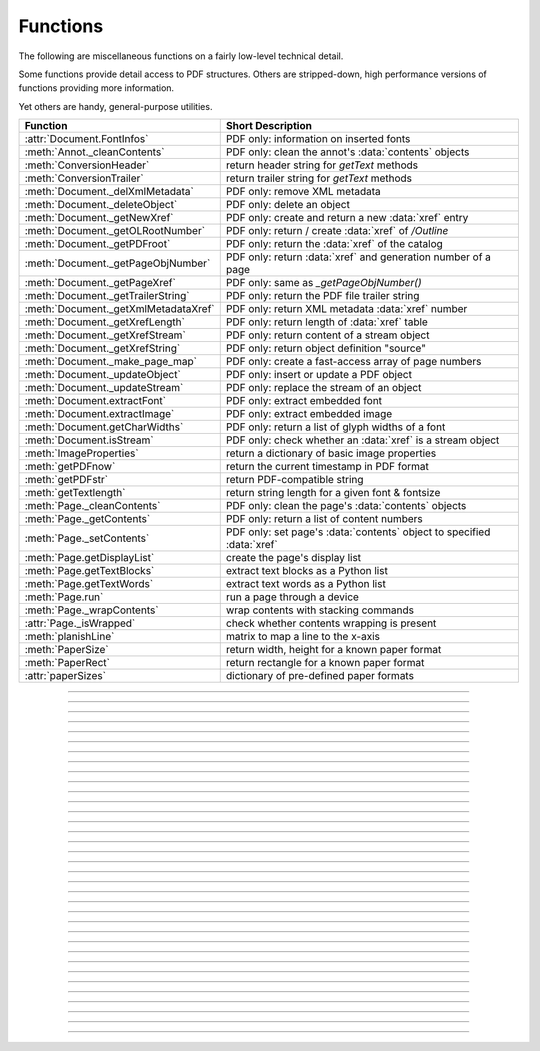 ============
Functions
============
The following are miscellaneous functions on a fairly low-level technical detail.

Some functions provide detail access to PDF structures. Others are stripped-down, high performance versions of functions providing more information.

Yet others are handy, general-purpose utilities.


==================================== ==============================================================
**Function**                         **Short Description**
==================================== ==============================================================
:attr:`Document.FontInfos`           PDF only: information on inserted fonts
:meth:`Annot._cleanContents`         PDF only: clean the annot's :data:`contents` objects
:meth:`ConversionHeader`             return header string for *getText* methods
:meth:`ConversionTrailer`            return trailer string for *getText* methods
:meth:`Document._delXmlMetadata`     PDF only: remove XML metadata
:meth:`Document._deleteObject`       PDF only: delete an object
:meth:`Document._getNewXref`         PDF only: create and return a new :data:`xref` entry
:meth:`Document._getOLRootNumber`    PDF only: return / create :data:`xref` of */Outline*
:meth:`Document._getPDFroot`         PDF only: return the :data:`xref` of the catalog
:meth:`Document._getPageObjNumber`   PDF only: return :data:`xref` and generation number of a page
:meth:`Document._getPageXref`        PDF only: same as *_getPageObjNumber()*
:meth:`Document._getTrailerString`   PDF only: return the PDF file trailer string
:meth:`Document._getXmlMetadataXref` PDF only: return XML metadata :data:`xref` number
:meth:`Document._getXrefLength`      PDF only: return length of :data:`xref` table
:meth:`Document._getXrefStream`      PDF only: return content of a stream object
:meth:`Document._getXrefString`      PDF only: return object definition "source"
:meth:`Document._make_page_map`      PDF only: create a fast-access array of page numbers
:meth:`Document._updateObject`       PDF only: insert or update a PDF object
:meth:`Document._updateStream`       PDF only: replace the stream of an object
:meth:`Document.extractFont`         PDF only: extract embedded font
:meth:`Document.extractImage`        PDF only: extract embedded image
:meth:`Document.getCharWidths`       PDF only: return a list of glyph widths of a font
:meth:`Document.isStream`            PDF only: check whether an :data:`xref` is a stream object
:meth:`ImageProperties`              return a dictionary of basic image properties
:meth:`getPDFnow`                    return the current timestamp in PDF format
:meth:`getPDFstr`                    return PDF-compatible string
:meth:`getTextlength`                return string length for a given font & fontsize
:meth:`Page._cleanContents`          PDF only: clean the page's :data:`contents` objects
:meth:`Page._getContents`            PDF only: return a list of content numbers
:meth:`Page._setContents`            PDF only: set page's :data:`contents` object to specified :data:`xref`
:meth:`Page.getDisplayList`          create the page's display list
:meth:`Page.getTextBlocks`           extract text blocks as a Python list
:meth:`Page.getTextWords`            extract text words as a Python list
:meth:`Page.run`                     run a page through a device
:meth:`Page._wrapContents`           wrap contents with stacking commands
:attr:`Page._isWrapped`              check whether contents wrapping is present
:meth:`planishLine`                  matrix to map a line to the x-axis
:meth:`PaperSize`                    return width, height for a known paper format
:meth:`PaperRect`                    return rectangle for a known paper format
:attr:`paperSizes`                   dictionary of pre-defined paper formats
==================================== ==============================================================

   .. method:: PaperSize(s)

      Convenience function to return width and height of a known paper format code. These values are given in pixels for the standard resolution 72 pixels = 1 inch.

      Currently defined formats include **'A0'** through **'A10'**, **'B0'** through **'B10'**, **'C0'** through **'C10'**, **'Card-4x6'**, **'Card-5x7'**, **'Commercial'**, **'Executive'**, **'Invoice'**, **'Ledger'**, **'Legal'**, **'Legal-13'**, **'Letter'**, **'Monarch'** and **'Tabloid-Extra'**, each in either portrait or landscape format.

      A format name must be supplied as a string (case **in** \sensitive), optionally suffixed with "-L" (landscape) or "-P" (portrait). No suffix defaults to portrait.

      :arg str s: any format name from above (upper or lower case), like *"A4"* or *"letter-l"*.

      :rtype: tuple
      :returns: *(width, height)* of the paper format. For an unknown format *(-1, -1)* is returned. Esamples: *fitz.PaperSize("A4")* returns *(595, 842)* and *fitz.PaperSize("letter-l")* delivers *(792, 612)*.

-----

   .. method:: PaperRect(s)

      Convenience function to return a :ref:`Rect` for a known paper format.

      :arg str s: any format name supported by :meth:`PaperSize`.

      :rtype: :ref:`Rect`
      :returns: *fitz.Rect(0, 0, width, height)* with *width, height=fitz.PaperSize(s)*.

      >>> import fitz
      >>> fitz.PaperRect("letter-l")
      fitz.Rect(0.0, 0.0, 792.0, 612.0)
      >>>

-----

   .. method:: planishLine(p1, p2)

      *(New in version 1.16.2)*
      
      Return a matrix which maps the line from p1 to p2 to the x-axis such that p1 will become (0,0) and p2 a point with the same distance to (0,0).

      :arg point_like p1: starting point of the line.
      :arg point_like p2: end point of the line.

      :rtype: :ref:`Matrix`
      :returns:
         
         a matrix which combines a rotation and a translation::

            p1 = fitz.Point(1, 1)
            p2 = fitz.Point(4, 5)
            abs(p2 - p1)  # distance of points
            5.0
            m = fitz.planishLine(p1, p2)
            p1 * m
            Point(0.0, 0.0)
            p2 * m
            Point(5.0, -5.960464477539063e-08)
            # distance of the resulting points
            abs(p2 * m - p1 * m)
            5.0
 

         .. image:: images/img-planish.png
            :scale: 40


-----

   .. attribute:: paperSizes

      A dictionary of pre-defines paper formats. Used as basis for :meth:`PaperSize`.

-----

   .. method:: getPDFnow()

      Convenience function to return the current local timestamp in PDF compatible format, e.g. *D:20170501121525-04'00'* for local datetime May 1, 2017, 12:15:25 in a timezone 4 hours westward of the UTC meridian.

      :rtype: str
      :returns: current local PDF timestamp.

-----

   .. method:: getTextlength(text, fontname="helv", fontsize=11, encoding=TEXT_ENCODING_LATIN)

      *(New in version 1.14.7)*
      
      Calculate the length of text on output with a given **builtin** font, fontsize and encoding.

      :arg str text: the text string.
      :arg str fontname: the fontname. Must be one of either the :ref:`Base-14-Fonts` or the CJK fonts, identified by their "reserved" fontnames (see table in :meth.`Page.insertFont`).
      :arg float fontsize: size of the font.
      :arg int encoding: the encoding to use. Besides 0 = Latin, 1 = Greek and 2 = Cyrillic (Russian) are available. Relevant for Base-14 fonts "Helvetica", "Courier" and "Times" and their variants only. Make sure to use the same value as in the corresponding text insertion.
      :rtype: float
      :returns: the length in points the string will have (e.g. when used in :meth:`Page.insertText`).

      .. note:: This function will only do the calculation -- it won't insert font or text.

      .. warning:: If you use this function to determine the required rectangle width for the (:ref:`Page` or :ref:`Shape`) *insertTextbox* methods, be aware that they calculate on a **by-character level**. Because of rounding effects, this will mostly lead to a slightly larger number: *sum([fitz.getTextlength(c) for c in text]) > fitz.getTextlength(text)*. So either (1) do the same, or (2) use something like *fitz.getTextlength(text + "'")* for your calculation.

-----

   .. method:: getPDFstr(text)

      Make a PDF-compatible string: if the text contains code points *ord(c) > 255*, then it will be converted to UTF-16BE with BOM as a hexadecimal character string enclosed in "<>" brackets like *<feff...>*. Otherwise, it will return the string enclosed in (round) brackets, replacing any characters outside the ASCII range with some special code. Also, every "(", ")" or backslash is escaped with an additional backslash.

      :arg str text: the object to convert

      :rtype: str
      :returns: PDF-compatible string enclosed in either *()* or *<>*.

-----

   .. method:: ImageProperties(image)

      *(New in version 1.14.14)*
      
      Return a number of basic properties for an image.

      :arg bytes|bytearray|BytesIO|file image: an image either in memory or an **opened** file. A memory resident image maybe any of the formats *bytes*, *bytearray* or *io.BytesIO*.

      :returns: a dictionary with the following keys (an empty dictionary for any error):

         ========== ====================================================
         **Key**    **Value**
         ========== ====================================================
         width      (int) width in pixels
         height     (int) height in pixels
         colorspace (int) colorspace.n (e.g. 3 = RGB)
         bpc        (int) bits per component (usually 8)
         format     (int) image format in *range(15)*
         ext        (str) suggested image file extension for the format
         size       (int) length of the image in bytes
         ========== ====================================================

      Example:

      >>> fitz.ImageProperties(open("img-clip.jpg","rb"))
      {'bpc': 8, 'format': 9, 'colorspace': 3, 'height': 325, 'width': 244, 'ext': 'jpeg', 'size': 14161}
      >>>


-----

   .. method:: ConversionHeader("text", filename="UNKNOWN")

      Return the header string required to make a valid document out of page text outputs.

      :arg str output: type of document. Use the same as the output parameter of *getText()*.

      :arg str filename: optional arbitrary name to use in output types "json" and "xml".

      :rtype: str

-----

   .. method:: ConversionTrailer(output)

      Return the trailer string required to make a valid document out of page text outputs. See :meth:`Page.getText` for an example.

      :arg str output: type of document. Use the same as the output parameter of *getText()*.

      :rtype: str

-----

   .. method:: Document._deleteObject(xref)

      PDF only: Delete an object given by its cross reference number.

      :arg int xref: the cross reference number. Must be within the document's valid :data:`xref` range.

      .. warning:: Only use with extreme care: this may make the PDF unreadable.

-----

   .. method:: Document._delXmlMetadata()

      Delete an object containing XML-based metadata from the PDF. (Py-) MuPDF does not support XML-based metadata. Use this if you want to make sure that the conventional metadata dictionary will be used exclusively. Many thirdparty PDF programs insert their own metadata in XML format and thus may override what you store in the conventional dictionary. This method deletes any such reference, and the corresponding PDF object will be deleted during next garbage collection of the file.

-----

   .. method:: Document._getTrailerString(compressed=False)

      *(New in version 1.14.9)*
      
      Return the trailer of the PDF (UTF-8), which is usually located at the PDF file's end. If not a PDF or the PDF has no trailer (because of irrecoverable errors), *None* is returned.

      :arg bool compressed: *(ew in version 1.14.14)* whether to generate a compressed output or one with nice indentations to ease reading (default).

      :returns: a string with the PDF trailer information. This is the analogous method to :meth:`Document._getXrefString` except that the trailer has no identifying :data:`xref` number. As can be seen here, the trailer object points to other important objects:

      >>> doc=fitz.open("adobe.pdf")
      >>> # compressed output
      >>> print(doc._getTrailerString(True))
      <</Size 334093/Prev 25807185/XRefStm 186352/Root 333277 0 R/Info 109959 0 R
      /ID[(\\227\\366/gx\\016ds\\244\\207\\326\\261\\\\\\305\\376u)
      (H\\323\\177\\346\\371pkF\\243\\262\\375\\346\\325\\002)]>>
      >>> # non-compressed otput:
      >>> print(doc._getTrailerString(False))
      <<
         /Size 334093
         /Prev 25807185
         /XRefStm 186352
         /Root 333277 0 R
         /Info 109959 0 R
         /ID [ (\227\366/gx\016ds\244\207\326\261\\\305\376u) (H\323\177\346\371pkF\243\262\375\346\325\002) ]
      >>

      .. note:: MuPDF is capable of recovering from a number of damages a PDF may have. This includes re-generating a trailer, where the end of a file has been lost (e.g. because of incomplete downloads). If however *None* is returned for a PDF, then the recovery mechanisms were unsuccessful and you should check for any error messages (:attr:`Document.openErrCode`, :attr:`Document.openErrMsg`, :attr:`Tools.fitz_stderr`).


-----

   .. method:: Document._make_page_map()

      Create an internal array of page numbers, which significantly speeds up page lookup (:meth:`Document.loadPage`). If this array exists, finding a page object will be up to two times faster. Functions which change the PDF's page layout (copy, delete, move, select pages) will destroy this array again.

-----

   .. method:: Document._getXmlMetadataXref()

      Return the XML-based metadata :data:`xref` of the PDF if present -- also refer to :meth:`Document._delXmlMetadata`. You can use it to retrieve the content via :meth:`Document._getXrefStream` and then work with it using some XML software.

      :rtype: int
      :returns: :data:`xref` of PDF file level XML metadata.

-----

   .. method:: Document._getPageObjNumber(pno)

      or

   .. method:: Document._getPageXref(pno)

       Return the :data:`xref` and generation number for a given page.

      :arg int pno: Page number (zero-based).

      :rtype: list
      :returns: :data:`xref` and generation number of page *pno* as a list *[xref, gen]*.

-----

   .. method:: Document._getPDFroot()

       Return the :data:`xref` of the PDF catalog.

      :rtype: int
      :returns: :data:`xref` of the PDF catalog -- a central :data:`dictionary` pointing to many other PDF information.

-----

   .. method:: Page.run(dev, transform)

      Run a page through a device.

      :arg dev: Device, obtained from one of the :ref:`Device` constructors.
      :type dev: :ref:`Device`

      :arg transform: Transformation to apply to the page. Set it to :ref:`Identity` if no transformation is desired.
      :type transform: :ref:`Matrix`

-----

   .. method:: Page._wrapContents

      Put string pair "q" / "Q" before, resp. after a page's */Contents* object(s) to ensure that any "geometry" changes are **local** only.

      Use this method as an alternative, minimalistic version of :meth:`Page._cleanContents`. Its advantage is a small footprint in terms of processing time and impact on incremental saves.

-----

   .. attribute:: Page._isWrapped

      Indicate whether :meth:`Page._wrapContents` may be required for object insertions in standard PDF geometry. Please note that this is a quick, basic check only: a value of *False* may still be a false alarm.

-----

   .. method:: Page.getTextBlocks(flags=None)

      Deprecated wrapper for :meth:`TextPage.extractBLOCKS`.

-----

   .. method:: Page.getTextWords(flags=None)

      Deprecated wrapper for :meth:`TextPage.extractWORDS`.

-----

   .. method:: Page.getDisplayList()

      Run a page through a list device and return its display list.

      :rtype: :ref:`DisplayList`
      :returns: the display list of the page.

-----

   .. method:: Page._getContents()

      Return a list of :data:`xref` numbers of :data:`contents` objects belonging to the page.

      :rtype: list
      :returns: a list of :data:`xref` integers.

      Each page may have zero to many associated contents objects (:data:`stream` \s) which contain some operator syntax describing what appears where and how on the page (like text or images, etc. See the :ref:`AdobeManual`, chapter "Operator Summary", page 985). This function only enumerates the number(s) of such objects. To get the actual stream source, use function :meth:`Document._getXrefStream` with one of the numbers in this list. Use :meth:`Document._updateStream` to replace the content.

-----

   .. method:: Page._setContents(xref)

      PDF only: Set a given object (identified by its :data:`xref`) as the page's one and only :data:`contents` object. Useful for joining mutiple :data:`contents` objects as in the following snippet::

         >>> c = b""
         >>> xreflist = page._getContents()
         >>> for xref in xreflist:
                 c += doc._getXrefStream(xref)
         >>> doc._updateStream(xreflist[0], c)
         >>> page._setContents(xreflist[0])
         >>> # doc.save(..., garbage=1) will remove the unused objects

      :arg int xref: the cross reference number of a :data:`contents` object. An exception is raised if outside the valid :data:`xref` range or not a stream object.

-----

   .. method:: Page._cleanContents()

      Clean and concatenate all :data:`contents` objects associated with this page. "Cleaning" includes syntactical corrections, standardizations and "pretty printing" of the contents stream. Discrepancies between :data:`contents` and :data:`resources` objects will also be corrected. See :meth:`Page._getContents` for more details.

      Changed in version 1.16.0 Annotations are no longer implicitely cleaned by this method. Use :meth:`Annot._cleanContents` separately.

      .. warning:: This is a complex function which may generate large amounts of new data and render other data unused. It is **not recommended** using it together with the **incremental save** option. Also note that the resulting singleton new */Contents* object is **uncompressed**. So you should save to a **new file** using options *"deflate=True, garbage=3"*.

-----

   .. method:: Annot._cleanContents()

      Clean the :data:`contents` streams associated with the annotation. This is the same type of action which :meth:`Page._cleanContents` performs -- just restricted to this annotation.


-----

   .. method:: Document.getCharWidths(xref=0, limit=256)

      Return a list of character glyphs and their widths for a font that is present in the document. A font must be specified by its PDF cross reference number :data:`xref`. This function is called automatically from :meth:`Page.insertText` and :meth:`Page.insertTextbox`. So you should rarely need to do this yourself.

      :arg int xref: cross reference number of a font embedded in the PDF. To find a font :data:`xref`, use e.g. *doc.getPageFontList(pno)* of page number *pno* and take the first entry of one of the returned list entries.

      :arg int limit: limits the number of returned entries. The default of 256 is enforced for all fonts that only support 1-byte characters, so-called "simple fonts" (checked by this method). All :ref:`Base-14-Fonts` are simple fonts.

      :rtype: list
      :returns: a list of *limit* tuples. Each character *c* has an entry  *(g, w)* in this list with an index of *ord(c)*. Entry *g* (integer) of the tuple is the glyph id of the character, and float *w* is its normalized width. The actual width for some fontsize can be calculated as *w * fontsize*. For simple fonts, the *g* entry can always be safely ignored. In all other cases *g* is the basis for graphically representing *c*.

      This function calculates the pixel width of a string called *text*::

       def pixlen(text, widthlist, fontsize):
       try:
           return sum([widthlist[ord(c)] for c in text]) * fontsize
       except IndexError:
           m = max([ord(c) for c in text])
           raise ValueError:("max. code point found: %i, increase limit" % m)

-----

   .. method:: Document._getXrefString(xref, compressed=False)

      Return the string ("source code") representing an arbitrary object. For :data:`stream` objects, only the non-stream part is returned. To get the stream data, use :meth:`_getXrefStream`.

      :arg int xref: :data:`xref` number.
      :arg bool compressed: *(new in version 1.14.14)* whether to generate a compressed output or one with nice indentations to ease reading or parsing (default).

      :rtype: string
      :returns: the string defining the object identified by :data:`xref`. Example:

      >>> doc = fitz.open("Adobe PDF Reference 1-7.pdf")  # the PDF
      >>> page = doc[100]  # some page in it
      >>> print(doc._getXrefString(page.xref, compressed=True))
      <</CropBox[0 0 531 666]/Annots[4795 0 R 4794 0 R 4793 0 R 4792 0 R 4797 0 R 4796 0 R]
      /Parent 109820 0 R/StructParents 941/Contents 229 0 R/Rotate 0/MediaBox[0 0 531 666]
      /Resources<</Font<</T1_0 3914 0 R/T1_1 3912 0 R/T1_2 3957 0 R/T1_3 3913 0 R/T1_4 4576 0 R
      /T1_5 3931 0 R/T1_6 3944 0 R>>/ProcSet[/PDF/Text]/ExtGState<</GS0 333283 0 R>>>>
      /Type/Page>>
      >>> print(doc._getXrefString(page.xref, compressed=False))
      <<
         /CropBox [ 0 0 531 666 ]
         /Annots [ 4795 0 R 4794 0 R 4793 0 R 4792 0 R 4797 0 R 4796 0 R ]
         /Parent 109820 0 R
         /StructParents 941
         /Contents 229 0 R
         /Rotate 0
         /MediaBox [ 0 0 531 666 ]
         /Resources <<
            /Font <<
               /T1_0 3914 0 R
               /T1_1 3912 0 R
               /T1_2 3957 0 R
               /T1_3 3913 0 R
               /T1_4 4576 0 R
               /T1_5 3931 0 R
               /T1_6 3944 0 R
            >>
            /ProcSet [ /PDF /Text ]
            /ExtGState <<
               /GS0 333283 0 R
            >>
         >>
         /Type /Page
      >>

-----

   .. method:: Document.isStream(xref)

      *(New in version 1.14.14)*
      
      PDF only: Check whether the object represented by :data:`xref` is a :data:`stream` type. Return is *False* if not a PDF or if the number is outside the valid xref range.

      :arg int xref: :data:`xref` number.

      :returns: *True* if the object definition is followed by data wrapped in keyword pair *stream*, *endstream*.

-----

   .. method:: Document._getNewXref()

      Increase the :data:`xref` by one entry and return that number. This can then be used to insert a new object.

      :rtype: int
      :returns: the number of the new :data:`xref` entry.

-----

   .. method:: Document._updateObject(xref, obj_str, page=None)

      Associate the object identified by string *obj_str* with *xref*, which must already exist. If *xref* pointed to an existing object, this will be replaced with the new object. If a page object is specified, links and other annotations of this page will be reloaded after the object has been updated.

      :arg int xref: :data:`xref` number.

      :arg str obj_str: a string containing a valid PDF object definition.

      :arg page: a page object. If provided, indicates, that annotations of this page should be refreshed (reloaded) to reflect changes incurred with links and / or annotations.
      :type page: :ref:`Page`

      :rtype: int
      :returns: zero if successful, otherwise an exception will be raised.

-----

   .. method:: Document._getXrefLength()

      Return length of :data:`xref` table.

      :rtype: int
      :returns: the number of entries in the :data:`xref` table.

-----

   .. method:: Document._getXrefStream(xref)

      Return the decompressed stream of the object referenced by *xref*. For non-stream objects *None* is returned.

      :arg int xref: :data:`xref` number.

      :rtype: bytes
      :returns: the (decompressed) stream of the object.

-----

   .. method:: Document._updateStream(xref, stream, new=False)

      Replace the stream of an object identified by *xref*. If the object has no stream, an exception is raised unless *new=True* is used. The function automatically performs a compress operation ("deflate") where beneficial.

      :arg int xref: :data:`xref` number.

      :arg bytes|bytearray|BytesIO stream: the new content of the stream.

         *(Changed in version 1.14.13:)* *io.BytesIO* objects are now also supported.

      :arg bool new: whether to force accepting the stream, and thus **turning it into a stream object**.

      This method is intended to manipulate streams containing PDF operator syntax (see pp. 985 of the :ref:`AdobeManual`) as it is the case for e.g. page content streams.

      If you update a contents stream, you should use save parameter *clean=True*. This ensures consistency between PDF operator source and the object structure.

      Example: Let us assume that you no longer want a certain image appear on a page. This can be achieved by deleting the respective reference in its contents source(s) -- and indeed: the image will be gone after reloading the page. But the page's :data:`resources` object would still show the image as being referenced by the page. This save option will clean up any such mismatches.

-----

   .. method:: Document._getOLRootNumber()

       Return :data:`xref` number of the /Outlines root object (this is **not** the first outline entry!). If this object does not exist, a new one will be created.

      :rtype: int
      :returns: :data:`xref` number of the **/Outlines** root object.

   .. method:: Document.extractImage(xref=0)

      PDF Only: Extract data and meta information of an image stored in the document. The output can directly be used to be stored as an image file, as input for PIL, :ref:`Pixmap` creation, etc. This method avoids using pixmaps wherever possible to present the image in its original format (e.g. as JPEG).

      :arg int xref: :data:`xref` of an image object. Must be in *range(1, doc._getXrefLength())*, else an exception is raised. If the object is no image or other errors occur, an empty dictionary is returned and no exception occurs.

      :rtype: dict
      :returns: a dictionary with the following keys

        * *ext* (*str*) image type (e.g. *'jpeg'*), usable as image file extension
        * *smask* (*int*) :data:`xref` number of a stencil (/SMask) image or zero
        * *width* (*int*) image width
        * *height* (*int*) image height
        * *colorspace* (*int*) the image's *pixmap.n* number (indicative only: depends on whether internal pixmaps had to be used). Zero for JPX images.
        * *cs-name* (*str*) the image's *colorspace.name*.
        * *xres* (*int*) resolution in x direction. Zero for JPX images.
        * *yres* (*int*) resolution in y direction. Zero for JPX images.
        * *image* (*bytes*) image data, usable as image file content

      >>> d = doc.extractImage(25)
      >>> d
      {}
      >>> d = doc.extractImage(1373)
      >>> d
      {'ext': 'png', 'smask': 2934, 'width': 5, 'height': 629, 'colorspace': 3, 'xres': 96,
      'yres': 96, 'cs-name': 'DeviceRGB',
      'image': b'\x89PNG\r\n\x1a\n\x00\x00\x00\rIHDR\x00\x00\x00\x05\ ...'}
      >>> imgout = open("image." + d["ext"], "wb")
      >>> imgout.write(d["image"])
      102
      >>> imgout.close()

      .. note:: There is a functional overlap with *pix = fitz.Pixmap(doc, xref)*, followed by a *pix.getPNGData()*. Main differences are that extractImage **(1)** does not only deliver PNG image formats, **(2)** is **very** much faster with non-PNG images, **(3)** usually results in much less disk storage for extracted images, **(4)** generates an empty *dict* for non-image xrefs (generates no exception). Look at the following example images within the same PDF.

         * xref 1268 is a PNG -- Comparable execution time and identical output::

            In [23]: %timeit pix = fitz.Pixmap(doc, 1268);pix.getPNGData()
            10.8 ms ± 52.4 µs per loop (mean ± std. dev. of 7 runs, 100 loops each)
            In [24]: len(pix.getPNGData())
            Out[24]: 21462

            In [25]: %timeit img = doc.extractImage(1268)
            10.8 ms ± 86 µs per loop (mean ± std. dev. of 7 runs, 100 loops each)
            In [26]: len(img["image"])
            Out[26]: 21462

         * xref 1186 is a JPEG -- :meth:`Document.extractImage` is **thousands of times faster** and produces a **much smaller** output (2.48 MB vs. 0.35 MB)::

            In [27]: %timeit pix = fitz.Pixmap(doc, 1186);pix.getPNGData()
            341 ms ± 2.86 ms per loop (mean ± std. dev. of 7 runs, 1 loop each)
            In [28]: len(pix.getPNGData())
            Out[28]: 2599433

            In [29]: %timeit img = doc.extractImage(1186)
            15.7 µs ± 116 ns per loop (mean ± std. dev. of 7 runs, 100000 loops each)
            In [30]: len(img["image"])
            Out[30]: 371177

   .. method:: Document.extractFont(xref, info_only=False)

      PDF Only: Return an embedded font file's data and appropriate file extension. This can be used to store the font as an external file. The method does not throw exceptions (other than via checking for PDF and valid :data:`xref`).

      :arg int xref: PDF object number of the font to extract.
      :arg bool info_only: only return font information, not the buffer. To be used for information-only purposes, avoids allocation of large buffer areas.

      :rtype: tuple
      :returns: a tuple *(basename, ext, subtype, buffer)*, where *ext* is a 3-byte suggested file extension (*str*), *basename* is the font's name (*str*), *subtype* is the font's type (e.g. "Type1") and *buffer* is a bytes object containing the font file's content (or *b""*). For possible extension values and their meaning see :ref:`FontExtensions`. Return details on error:

            * *("", "", "", b"")* -- invalid xref or xref is not a (valid) font object.
            * *(basename, "n/a", "Type1", b"")* -- *basename* is one of the :ref:`Base-14-Fonts`, which cannot be extracted.

      Example:

      >>> # store font as an external file
      >>> name, ext, buffer = doc.extractFont(4711)
      >>> # assuming buffer is not None:
      >>> ofile = open(name + "." + ext, "wb")
      >>> ofile.write(buffer)
      >>> ofile.close()

      .. warning:: The basename is returned unchanged from the PDF. So it may contain characters (such as blanks) which may disqualify it as a filename for your operating system. Take appropriate action.

      .. note: The returned *basename* in general is **not** the original file name, but it probably has some similarity.

   .. attribute:: Document.FontInfos

       Contains following information for any font inserted via :meth:`Page.insertFont` in **this** session of PyMuPDF:

       * xref *(int)* -- XREF number of the */Type/Font* object.
       * info *(dict)* -- detail font information with the following keys:

            * name *(str)* -- name of the basefont
            * idx *(int)* -- index number for multi-font files
            * type *(str)* -- font type (like "TrueType", "Type0", etc.)
            * ext *(str)* -- extension to be used, when font is extracted to a file (see :ref:`FontExtensions`).
            * glyphs (*list*) -- list of glyph numbers and widths (filled by textinsertion methods).

      :rtype: list

